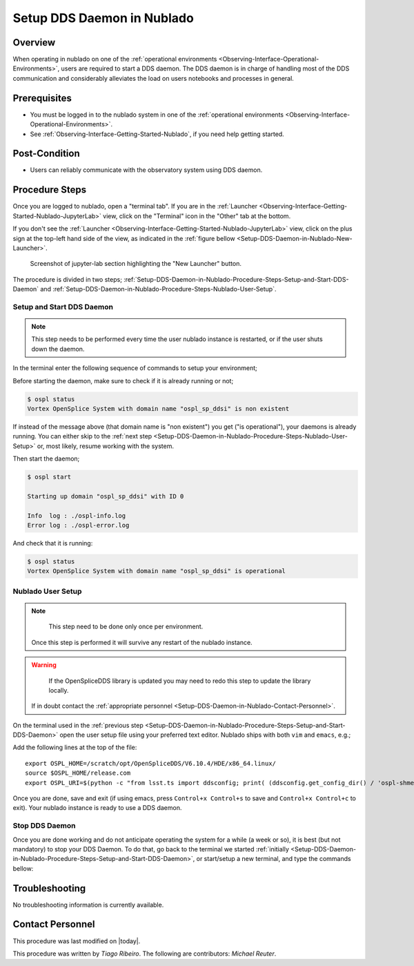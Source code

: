 .. |author| replace:: *Tiago Ribeiro*
.. If there are no contributors, write "none" between the asterisks. Do not remove the substitution.
.. |contributors| replace:: *Michael Reuter*

.. _Observing-Interface-Setup-DDS-Daemon-in-Nublado:

###########################
Setup DDS Daemon in Nublado
###########################

.. _Setup-DDS-Daemon-in-Nublado-Overview:

Overview
========

When operating in nublado on one of the :ref:`operational environments <Observing-Interface-Operational-Environments>`, users are required to start a DDS daemon.
The DDS daemon is in charge of handling most of the DDS communication and considerably alleviates the load on users notebooks and processes in general.


.. _Setup-DDS-Daemon-in-Nublado-Prerequisites:

Prerequisites
=============

- You must be logged in to the nublado system in one of the :ref:`operational environments <Observing-Interface-Operational-Environments>`.
- See :ref:`Observing-Interface-Getting-Started-Nublado`, if you need help getting started.

.. _Setup-DDS-Daemon-in-Nublado-Post-Conditions:

Post-Condition
==============


- Users can reliably communicate with the observatory system using DDS daemon.

.. _Setup-DDS-Daemon-in-Nublado-Procedure-Steps:

Procedure Steps
===============

Once you are logged to nublado, open a "terminal tab".
If you are in the :ref:`Launcher <Observing-Interface-Getting-Started-Nublado-JupyterLab>` view, click on the "Terminal" icon in the "Other" tab at the bottom.

If you don't see the :ref:`Launcher <Observing-Interface-Getting-Started-Nublado-JupyterLab>` view, click on the plus sign at the top-left hand side of the view, as indicated in the :ref:`figure bellow <Setup-DDS-Daemon-in-Nublado-New-Launcher>`.

.. figure:: ./_static/nublado-jupyter-lab-new-launcher.png
    :name: Observing-Interface-Getting-Started-Nublado-JupyterLab

    Screenshot of jupyter-lab section highlighting the "New Launcher" button.

The procedure is divided in two steps; :ref:`Setup-DDS-Daemon-in-Nublado-Procedure-Steps-Setup-and-Start-DDS-Daemon` and :ref:`Setup-DDS-Daemon-in-Nublado-Procedure-Steps-Nublado-User-Setup`.

.. _Setup-DDS-Daemon-in-Nublado-Procedure-Steps-Setup-and-Start-DDS-Daemon:

Setup and Start DDS Daemon
--------------------------

.. note::

	This step needs to be performed every time the user nublado instance is restarted, or if the user shuts down the daemon.

In the terminal enter the following sequence of commands to setup your environment;

.. prompt:: bash

  source ${LOADSTACK}
  export OSPL_HOME=/scratch/opt/OpenSpliceDDS/V6.10.4/HDE/x86_64.linux/
  source $OSPL_HOME/release.com
  export OSPL_URI=$(python -c "from lsst.ts import ddsconfig; print( (ddsconfig.get_config_dir() / 'ospl-shmem.xml').as_uri())")

Before starting the daemon, make sure to check if it is already running or not;

.. code-block:: shell-session

  $ ospl status
  Vortex OpenSplice System with domain name "ospl_sp_ddsi" is non existent

If instead of the message above (that domain name is "non existent") you get ("is operational"), your daemons is already running.
You can either skip to the :ref:`next step <Setup-DDS-Daemon-in-Nublado-Procedure-Steps-Nublado-User-Setup>` or, most likely, resume working with the system.

Then start the daemon;

.. code-block:: shell-session

  $ ospl start

  Starting up domain "ospl_sp_ddsi" with ID 0

  Info  log : ./ospl-info.log
  Error log : ./ospl-error.log

And check that it is running:

.. code-block:: shell-session

  $ ospl status
  Vortex OpenSplice System with domain name "ospl_sp_ddsi" is operational

.. _Setup-DDS-Daemon-in-Nublado-Procedure-Steps-Nublado-User-Setup:

Nublado User Setup
------------------

.. note::

	This step need to be done only once per environment.
  Once this step is performed it will survive any restart of the nublado instance.

.. warning::

	If the OpenSpliceDDS library is updated you may need to redo this step to update the library locally.
  If in doubt contact the :ref:`appropriate personnel <Setup-DDS-Daemon-in-Nublado-Contact-Personnel>`.


On the terminal used in the :ref:`previous step <Setup-DDS-Daemon-in-Nublado-Procedure-Steps-Setup-and-Start-DDS-Daemon>` open the user setup file using your preferred text editor.
Nublado ships with both ``vim`` and ``emacs``, e.g.;

.. prompt:: bash

  emacs ~/notebooks/.user_setups

Add the following lines at the top of the file::

  export OSPL_HOME=/scratch/opt/OpenSpliceDDS/V6.10.4/HDE/x86_64.linux/
  source $OSPL_HOME/release.com
  export OSPL_URI=$(python -c "from lsst.ts import ddsconfig; print( (ddsconfig.get_config_dir() / 'ospl-shmem.xml').as_uri())")

Once you are done, save and exit (if using emacs, press ``Control+x Control+s`` to save and ``Control+x Control+c`` to exit).
Your nublado instance is ready to use a DDS daemon.

.. _Setup-DDS-Daemon-in-Nublado-Procedure-Steps-Stop-DDS-Daemon:

Stop DDS Daemon
---------------

Once you are done working and do not anticipate operating the system for a while (a week or so), it is best (but not mandatory) to stop your DDS Daemon.
To do that, go back to the terminal we started :ref:`initially <Setup-DDS-Daemon-in-Nublado-Procedure-Steps-Setup-and-Start-DDS-Daemon>`, or start/setup a new terminal, and type the commands bellow:

.. prompt:: bash

  ospl stop


.. _Setup-DDS-Daemon-in-Nublado-Troubleshooting:

Troubleshooting
===============

No troubleshooting information is currently available.

.. _Setup-DDS-Daemon-in-Nublado-Contact-Personnel:

Contact Personnel
=================

This procedure was last modified on |today|.

This procedure was written by |author|.
The following are contributors: |contributors|.
